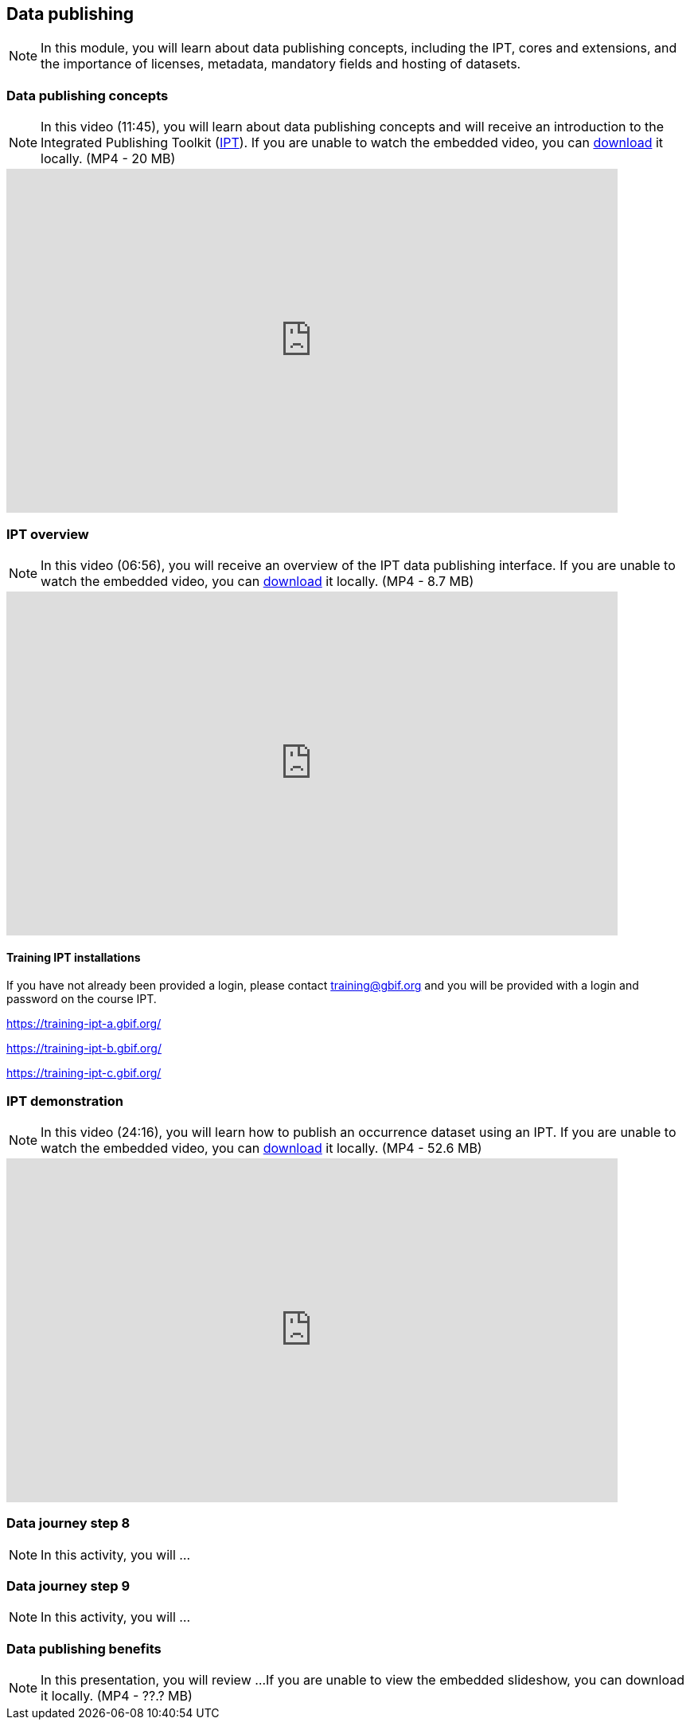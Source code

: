 == Data publishing

[NOTE.objectives]
In this module, you will learn about data publishing concepts, including the IPT, cores and extensions, and the importance of licenses, metadata, mandatory fields and hosting of datasets.

=== Data publishing concepts
[NOTE.presentation]
In this video (11:45), you will learn about data publishing concepts and will receive an introduction to the Integrated Publishing Toolkit (https://www.gbif.org/ipt[IPT^]).
If you are unable to watch the embedded video, you can link:../videos/Data_publishing_concepts.mp4[download^,opts=download] it locally. (MP4 - 20 MB)

video::b9O0d9ukjSQ[youtube,height=432,width=768,align=center]

=== IPT overview
[NOTE.presentation]
In this video (06:56), you will receive an overview of the IPT data publishing interface.
If you are unable to watch the embedded video, you can link:../videos/Data_publishing_IPT.mp4[download^,opts=download] it locally. (MP4 - 8.7 MB)

video::gHXsaN_JWeI[youtube,height=432,width=768,align=center]

==== Training IPT installations

If you have not already been provided a login, please contact training@gbif.org and you will be provided with a login and password on the course IPT.

https://training-ipt-a.gbif.org/[^]

https://training-ipt-b.gbif.org/[^]

https://training-ipt-c.gbif.org/[^]

=== IPT demonstration
[NOTE.presentation]
In this video (24:16), you will learn how to publish an occurrence dataset using an IPT.
If you are unable to watch the embedded video, you can link:../videos/IPT_demo.mp4[download^,opts=download] it locally. (MP4 - 52.6 MB)

video::eDH9IoTrMVE[youtube,height=432,width=768,align=center]

=== Data journey step 8

[NOTE.activity]
In this activity, you will ...

=== Data journey step 9

[NOTE.activity]
In this activity, you will ...

=== Data publishing benefits

[NOTE.presentation]
In this presentation, you will review ... 
If you are unable to view the embedded slideshow, you can download it locally. (MP4 - ??.? MB)

